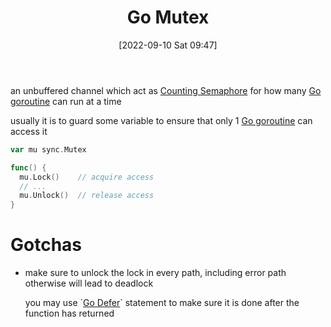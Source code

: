 :PROPERTIES:
:ID:       bc46fa6a-1cba-424b-b3e0-73304aadf2fa
:END:
#+title: Go Mutex
#+category: Go Mutex
#+date: [2022-09-10 Sat 09:47]

an unbuffered channel which act as [[id:c906789c-168f-4a77-b50a-e8d53f4ba69a][Counting Semaphore]] for how many [[id:76bd2de6-53b6-4be1-a6da-b8d529ec7d9a][Go goroutine]] can run at a time

usually it is to guard some variable to ensure that only 1 [[id:76bd2de6-53b6-4be1-a6da-b8d529ec7d9a][Go goroutine]] can access it

#+begin_src go
var mu sync.Mutex

func() {
  mu.Lock()    // acquire access
  // ...
  mu.Unlock()  // release access
}
#+end_src
* Gotchas
- make sure to unlock the lock in every path, including error path
  otherwise will lead to deadlock

  you may use `[[id:495184c3-7dd2-4125-8ae6-d32e511d6319][Go Defer]]` statement to make sure it is done after the function has returned
